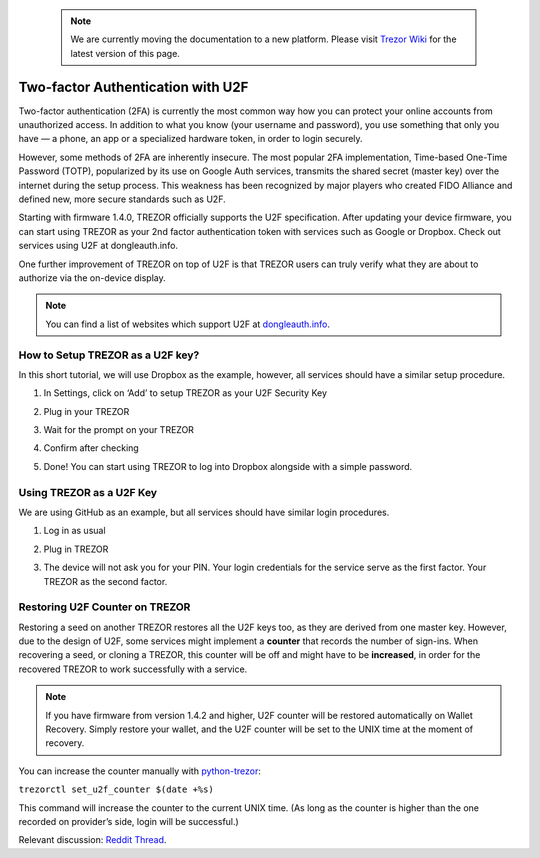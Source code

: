  .. note:: We are currently moving the documentation to a new platform. Please visit `Trezor Wiki <https://wiki.trezor.io/User_manual:Two-factor_Authentication_with_U2F>`_ for the latest version of this page.

Two-factor Authentication with U2F
==================================

.. image:: images/u2f.png

Two-factor authentication (2FA) is currently the most common way how you can protect your online accounts from unauthorized access. In addition to what you know (your username and password), you use something that only you have — a phone, an app or a specialized hardware token, in order to login securely.

However, some methods of 2FA are inherently insecure. The most popular 2FA implementation, Time-based One-Time Password (TOTP), popularized by its use on Google Auth services, transmits the shared secret (master key) over the internet during the setup process. This weakness has been recognized by major players who created FIDO Alliance and defined new, more secure standards such as U2F.

Starting with firmware 1.4.0, TREZOR officially supports the U2F specification. After updating your device firmware, you can start using TREZOR as your 2nd factor authentication token with services such as Google or Dropbox. Check out services using U2F at dongleauth.info.

One further improvement of TREZOR on top of U2F is that TREZOR users can truly verify what they are about to authorize via the on-device display.

.. note:: You can find a list of websites which support U2F at `dongleauth.info <http://www.dongleauth.info/>`_.

How to Setup TREZOR as a U2F key?
---------------------------------

In this short tutorial, we will use Dropbox as the example, however, all services should have a similar setup procedure.

1. In Settings, click on ‘Add’ to setup TREZOR as your U2F Security Key

.. image:: images/u2f-dropbox1.png


2. Plug in your TREZOR

.. image:: images/u2f-dropbox2.png


3. Wait for the prompt on your TREZOR

.. image:: images/u2f-dropbox3.png


4. Confirm after checking

.. image:: images/u2f-dropbox4.jpg


5. Done! You can start using TREZOR to log into Dropbox alongside with a simple password.

.. image:: images/u2f-dropbox5.png


Using TREZOR as a U2F Key
-------------------------

We are using GitHub as an example, but all services should have similar login procedures.


1. Log in as usual

.. image:: images/u2f-github1.png


2. Plug in TREZOR

.. image:: images/u2f-github2.png


3. The device will not ask you for your PIN. Your login credentials for the service serve as the first factor. Your TREZOR as the second factor.

.. image:: images/u2f-github3.jpg


Restoring U2F Counter on TREZOR
-------------------------------
Restoring a seed on another TREZOR restores all the U2F keys too, as they are derived from one master key. However, due to the design of U2F, some services might implement a **counter** that records the number of sign-ins. When recovering a seed, or cloning a TREZOR, this counter will be off and might have to be **increased**, in order for the recovered TREZOR to work successfully with a service.

.. note:: If you have firmware from version 1.4.2 and higher, U2F counter will be restored automatically on Wallet Recovery. Simply restore your wallet, and the U2F counter will be set to the UNIX time at the moment of recovery.

You can increase the counter manually with `python-trezor <https://github.com/trezor/python-trezor>`_:

``trezorctl set_u2f_counter $(date +%s)``

This command will increase the counter to the current UNIX time. (As long as the counter is higher than the one recorded on provider’s side, login will be successful.)

Relevant discussion: `Reddit Thread <https://www.reddit.com/r/TREZOR/comments/50h8r9/new_trezor_firmware_fidou2f_and_initial_ethereum/d74iw3b/>`_.
